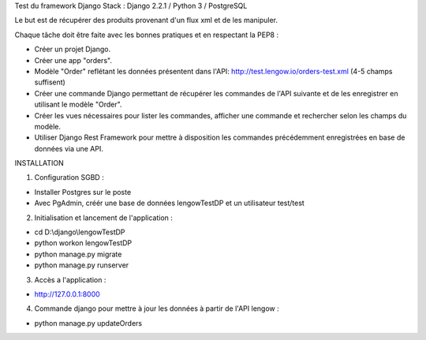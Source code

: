 Test du framework Django
Stack : Django 2.2.1 / Python 3 / PostgreSQL

Le but est de récupérer des produits provenant d'un flux xml et de les manipuler.

Chaque tâche doit être faite avec les bonnes pratiques et en respectant la PEP8 :

* Créer un projet Django.
* Créer une app "orders".
* Modèle "Order" reflétant les données présentent dans l'API: http://test.lengow.io/orders-test.xml (4-5 champs suffisent)
* Créer une commande Django permettant de récupérer les commandes de l'API suivante et de les enregistrer en utilisant le modèle "Order".
* Créer les vues nécessaires pour lister les commandes, afficher une commande et rechercher selon les champs du modèle.
* Utiliser Django Rest Framework pour mettre à disposition les commandes précédemment enregistrées en base de données via une API.


INSTALLATION

1) Configuration SGBD :

* Installer Postgres sur le poste
* Avec PgAdmin, créér une base de données lengowTestDP et un utilisateur test/test

2) Initialisation et lancement de l'application :

* cd D:\\django\\lengowTestDP
* python workon lengowTestDP
* python manage.py migrate
* python manage.py runserver

3) Accès a l'application :

* http://127.0.0.1:8000

4) Commande django pour mettre à jour les données à partir de l'API lengow :

* python manage.py updateOrders
